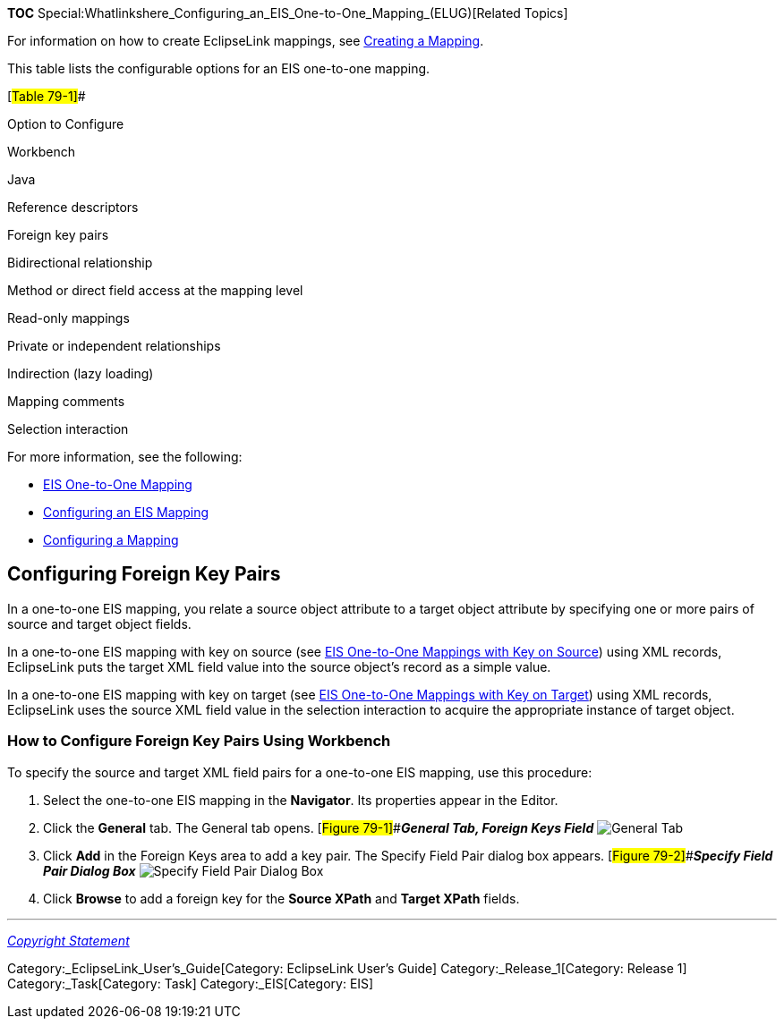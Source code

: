 *TOC*
Special:Whatlinkshere_Configuring_an_EIS_One-to-One_Mapping_(ELUG)[Related
Topics]

For information on how to create EclipseLink mappings, see
link:Creating%20a%20Mapping%20(ELUG)#CBBHHHJC[Creating a Mapping].

This table lists the configurable options for an EIS one-to-one mapping.

[#Table 79-1]##

Option to Configure

Workbench

Java

Reference descriptors

Foreign key pairs

Bidirectional relationship

Method or direct field access at the mapping level

Read-only mappings

Private or independent relationships

Indirection (lazy loading)

Mapping comments

Selection interaction

For more information, see the following:

* link:Introduction%20to%20EIS%20Mappings%20(ELUG)#EIS_One-to-One_Mapping[EIS
One-to-One Mapping]
* link:Configuring%20an%20EIS%20Mapping%20(ELUG)#CHDHFGAH[Configuring an
EIS Mapping]
* link:Configuring%20a%20Mapping%20(ELUG)#CEGFEFJG[Configuring a
Mapping]

== Configuring Foreign Key Pairs

In a one-to-one EIS mapping, you relate a source object attribute to a
target object attribute by specifying one or more pairs of source and
target object fields.

In a one-to-one EIS mapping with key on source (see
link:Introduction%20to%20EIS%20Mappings%20(ELUG)#EIS_One-to-One_Mappings_with_Key_on_Source[EIS
One-to-One Mappings with Key on Source]) using XML records, EclipseLink
puts the target XML field value into the source object’s record as a
simple value.

In a one-to-one EIS mapping with key on target (see
link:Introduction%20to%20EIS%20Mappings%20(ELUG)#EIS_One-to-One_Mappings_with_Key_on_Target[EIS
One-to-One Mappings with Key on Target]) using XML records, EclipseLink
uses the source XML field value in the selection interaction to acquire
the appropriate instance of target object.

=== How to Configure Foreign Key Pairs Using Workbench

To specify the source and target XML field pairs for a one-to-one EIS
mapping, use this procedure:

[arabic]
. Select the one-to-one EIS mapping in the *Navigator*. Its properties
appear in the Editor.
. Click the *General* tab. The General tab opens.
[#Figure 79-1]##*_General Tab, Foreign Keys Field_*
image:onetoone_eis_fk.gif[General Tab, Foreign Keys
Field,title="General Tab, Foreign Keys Field"]
. Click *Add* in the Foreign Keys area to add a key pair. The Specify
Field Pair dialog box appears. [#Figure 79-2]##*_Specify Field Pair
Dialog Box_* image:spfldpr.gif[Specify Field Pair Dialog
Box,title="Specify Field Pair Dialog Box"]
. Click *Browse* to add a foreign key for the *Source XPath* and *Target
XPath* fields.

'''''

_link:EclipseLink_User's_Guide_Copyright_Statement[Copyright Statement]_

Category:_EclipseLink_User's_Guide[Category: EclipseLink User’s Guide]
Category:_Release_1[Category: Release 1] Category:_Task[Category: Task]
Category:_EIS[Category: EIS]
